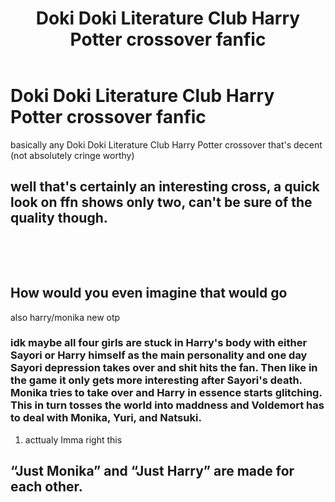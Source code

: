 #+TITLE: Doki Doki Literature Club Harry Potter crossover fanfic

* Doki Doki Literature Club Harry Potter crossover fanfic
:PROPERTIES:
:Author: Mochimaddness
:Score: 7
:DateUnix: 1539239724.0
:DateShort: 2018-Oct-11
:FlairText: Fic Search
:END:
basically any Doki Doki Literature Club Harry Potter crossover that's decent (not absolutely cringe worthy)


** well that's certainly an interesting cross, a quick look on ffn shows only two, can't be sure of the quality though.

​

​
:PROPERTIES:
:Author: satintomcat
:Score: 4
:DateUnix: 1539243217.0
:DateShort: 2018-Oct-11
:END:


** How would you even imagine that would go

also harry/monika new otp
:PROPERTIES:
:Author: SomeoneTrading
:Score: 1
:DateUnix: 1539420981.0
:DateShort: 2018-Oct-13
:END:

*** idk maybe all four girls are stuck in Harry's body with either Sayori or Harry himself as the main personality and one day Sayori depression takes over and shit hits the fan. Then like in the game it only gets more interesting after Sayori's death. Monika tries to take over and Harry in essence starts glitching. This in turn tosses the world into maddness and Voldemort has to deal with Monika, Yuri, and Natsuki.
:PROPERTIES:
:Author: Mochimaddness
:Score: 1
:DateUnix: 1542258616.0
:DateShort: 2018-Nov-15
:END:

**** acttualy Imma right this
:PROPERTIES:
:Author: Mochimaddness
:Score: 1
:DateUnix: 1542258653.0
:DateShort: 2018-Nov-15
:END:


** “Just Monika” and “Just Harry” are made for each other.
:PROPERTIES:
:Author: TheSaddestBurrito
:Score: 1
:DateUnix: 1539819021.0
:DateShort: 2018-Oct-18
:END:
